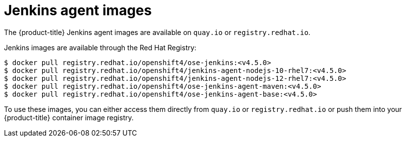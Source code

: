 // Module included in the following assemblies:
//
// * images/using_images/images-other-jenkins-agent.adoc

[id="images-other-jenkins-agent-images_{context}"]
= Jenkins agent images

The {product-title} Jenkins agent images are available on `quay.io` or
`registry.redhat.io`.

Jenkins images are available through the Red Hat Registry:

----
$ docker pull registry.redhat.io/openshift4/ose-jenkins:<v4.5.0>
$ docker pull registry.redhat.io/openshift4/jenkins-agent-nodejs-10-rhel7:<v4.5.0>
$ docker pull registry.redhat.io/openshift4/jenkins-agent-nodejs-12-rhel7:<v4.5.0>
$ docker pull registry.redhat.io/openshift4/ose-jenkins-agent-maven:<v4.5.0>
$ docker pull registry.redhat.io/openshift4/ose-jenkins-agent-base:<v4.5.0>
----

To use these images, you can either access them directly from `quay.io` or
`registry.redhat.io` or push them into your {product-title} container image
registry.
